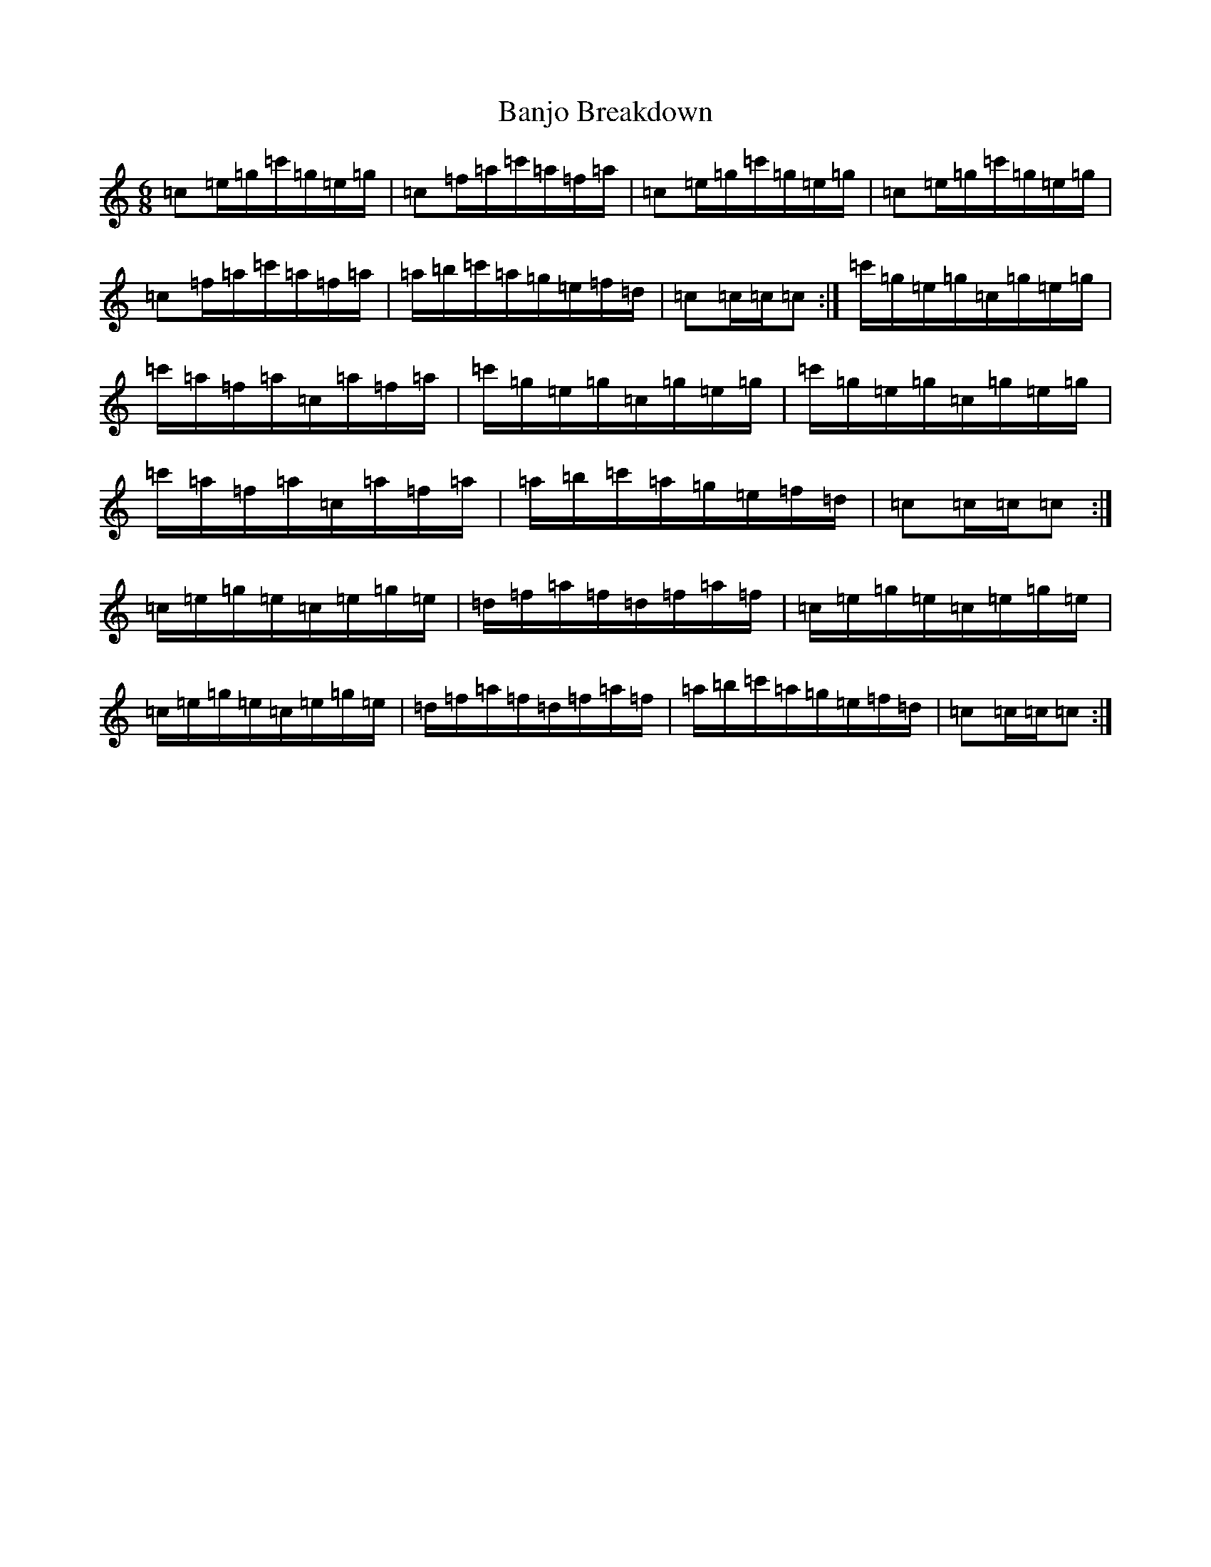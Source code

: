 X: 1335
T: Banjo Breakdown
S: https://thesession.org/tunes/3993#setting16835
R: jig
M:6/8
L:1/8
K: C Major
=c=e/2=g/2=c'/2=g/2=e/2=g/2|=c=f/2=a/2=c'/2=a/2=f/2=a/2|=c=e/2=g/2=c'/2=g/2=e/2=g/2|=c=e/2=g/2=c'/2=g/2=e/2=g/2|=c=f/2=a/2=c'/2=a/2=f/2=a/2|=a/2=b/2=c'/2=a/2=g/2=e/2=f/2=d/2|=c=c/2=c/2=c:|=c'/2=g/2=e/2=g/2=c/2=g/2=e/2=g/2|=c'/2=a/2=f/2=a/2=c/2=a/2=f/2=a/2|=c'/2=g/2=e/2=g/2=c/2=g/2=e/2=g/2|=c'/2=g/2=e/2=g/2=c/2=g/2=e/2=g/2|=c'/2=a/2=f/2=a/2=c/2=a/2=f/2=a/2|=a/2=b/2=c'/2=a/2=g/2=e/2=f/2=d/2|=c=c/2=c/2=c:|=c/2=e/2=g/2=e/2=c/2=e/2=g/2=e/2|=d/2=f/2=a/2=f/2=d/2=f/2=a/2=f/2|=c/2=e/2=g/2=e/2=c/2=e/2=g/2=e/2|=c/2=e/2=g/2=e/2=c/2=e/2=g/2=e/2|=d/2=f/2=a/2=f/2=d/2=f/2=a/2=f/2|=a/2=b/2=c'/2=a/2=g/2=e/2=f/2=d/2|=c=c/2=c/2=c:|